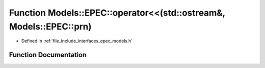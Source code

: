 .. _exhale_function_namespace_models_1_1_e_p_e_c_1a04179db61b0d9fed3a91f88ef4f5f2b3:

Function Models::EPEC::operator<<(std::ostream&, Models::EPEC::prn)
===================================================================

- Defined in :ref:`file_include_interfaces_epec_models.h`


Function Documentation
----------------------


.. doxygenfunction:: Models::EPEC::operator<<(std::ostream&, Models::EPEC::prn)
